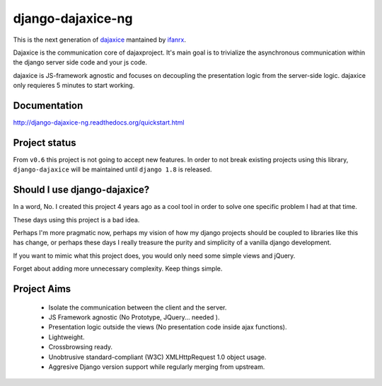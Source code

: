 django-dajaxice-ng
==================

.. image:: https://badge.fury.io/py/django-dajaxice-ng.png
    :target: http://badge.fury.io/py/django-dajaxice-ng

.. image:: https://travis-ci.org/ifanrx/django-dajaxice.png?branch=master
    :target: https://travis-ci.org/ifanrx/django-dajaxice

This is the next generation of dajaxice_ mantained by ifanrx_.

.. _dajaxice: https://github.com/jorgebastida/django-dajaxice
.. _ifanrx: https://github.com/ifanrx
Dajaxice is the communication core of dajaxproject. It's main goal is to trivialize the asynchronous communication within the django server side code and your js code.

dajaxice is JS-framework agnostic and focuses on decoupling the presentation logic from the server-side logic. dajaxice only requieres 5 minutes to start working.

Documentation
-------------
http://django-dajaxice-ng.readthedocs.org/quickstart.html

Project status
----------------
From ``v0.6`` this project is not going to accept new features. In order to not break existing projects using this library, ``django-dajaxice`` will be maintained until ``django 1.8`` is released.


Should I use django-dajaxice?
------------------------------
In a word, No. I created this project 4 years ago as a cool tool in order to solve one specific problem I had at that time.

These days using this project is a bad idea.

Perhaps I'm more pragmatic now, perhaps my vision of how my django projects should be coupled to libraries like this has change, or perhaps these days I really treasure the purity and simplicity of a vanilla django development.

If you want to mimic what this project does, you would only need some simple views and jQuery.

Forget about adding more unnecessary complexity.  Keep things simple.


Project Aims
------------

  * Isolate the communication between the client and the server.
  * JS Framework agnostic (No Prototype, JQuery... needed ).
  * Presentation logic outside the views (No presentation code inside ajax functions).
  * Lightweight.
  * Crossbrowsing ready.
  * Unobtrusive standard-compliant (W3C) XMLHttpRequest 1.0 object usage.
  * Aggresive Django version support while regularly merging from upstream.


